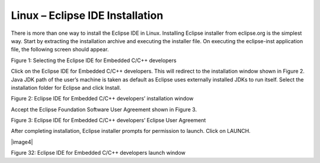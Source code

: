 .. _eclipse setup linux - eclipse ide installation:

Linux – Eclipse IDE Installation
================================

There is more than one way to install the Eclipse IDE in Linux.
Installing Eclipse installer from eclipse.org is the simplest way. Start
by extracting the installation archive and executing the installer file.
On executing the eclipse-inst application file, the following screen
should appear.

|image29|

Figure 1: Selecting the Eclipse IDE for Embedded C/C++ developers

Click on the Eclipse IDE for Embedded C/C++ developers. This will
redirect to the installation window shown in Figure 2. Java JDK path of
the user’s machine is taken as default as Eclipse uses externally
installed JDKs to run itself. Select the installation folder for Eclipse
and click Install.

|image30|

Figure 2: Eclipse IDE for Embedded C/C++ developers’ installation window

Accept the Eclipse Foundation Software User Agreement shown in Figure 3.

|image31|

Figure 3: Eclipse IDE for Embedded C/C++ developers’ Eclipse User
Agreement

After completing installation, Eclipse installer prompts for permission
to launch. Click on LAUNCH.

|image4|

Figure 32: Eclipse IDE for Embedded C/C++ developers launch window

.. |image29| image:: media/image29.png
   :width: 7.48031in
   :height: 5.70487in
.. |image30| image:: media/image30.png
   :width: 4.7239in
   :height: 2.52917in
.. |image31| image:: media/image31.png
   :width: 4.72441in
   :height: 4.79563in
.. |image32| image:: media/image32.png
   :width: 4.72441in
   :height: 3.63925in
